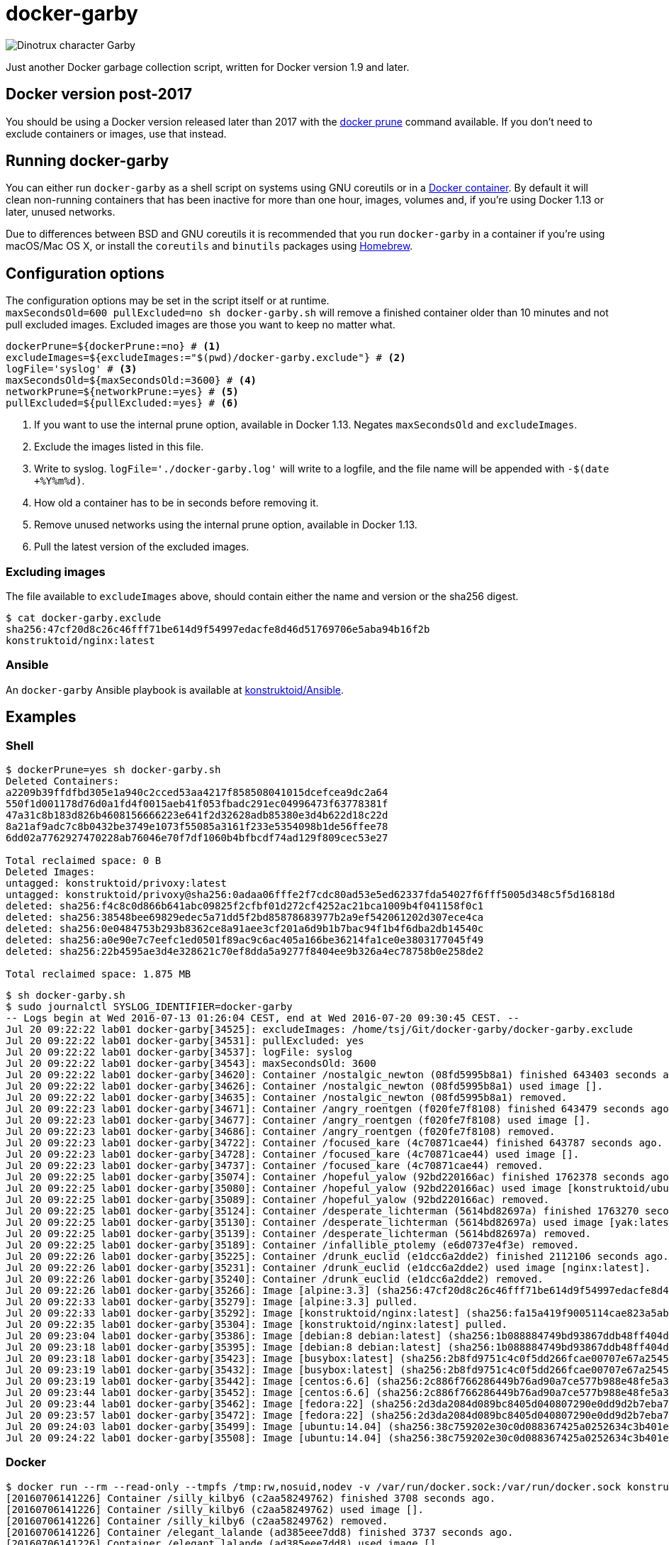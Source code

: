 = docker-garby

image::http://www.dreamworkstv.com/wp-content/uploads/2015/05/DTX-character-GARBY.jpg[Dinotrux character Garby]

Just another Docker garbage collection script, written for Docker version 1.9
and later.

== Docker version post-2017

You should be using a Docker version released later than 2017 with the
https://docs.docker.com/config/pruning/[docker prune] command available.
If you don't need to exclude containers or images, use that instead.

== Running docker-garby
You can either run `docker-garby` as a shell script on systems using GNU
coreutils or in a link:Dockerfile[Docker container]. By default it will clean
non-running containers that has been inactive for more than one hour, images,
volumes and, if you're using Docker 1.13 or later, unused networks.

Due to differences between BSD and GNU coreutils it is recommended that you
run `docker-garby` in a container if you're using macOS/Mac OS X, or
install the `coreutils` and `binutils` packages using http://brew.sh/[Homebrew].

== Configuration options
The configuration options may be set in the script itself or at runtime. +
`maxSecondsOld=600 pullExcluded=no sh docker-garby.sh` will remove a finished
container older than 10 minutes and not pull excluded images. Excluded images
are those you want to keep no matter what.

[source]
----
dockerPrune=${dockerPrune:=no} # <1>
excludeImages=${excludeImages:="$(pwd)/docker-garby.exclude"} # <2>
logFile='syslog' # <3>
maxSecondsOld=${maxSecondsOld:=3600} # <4>
networkPrune=${networkPrune:=yes} # <5>
pullExcluded=${pullExcluded:=yes} # <6>
----

<1> If you want to use the internal prune option, available in Docker 1.13.
Negates `maxSecondsOld` and `excludeImages`.
<2> Exclude the images listed in this file.
<3> Write to syslog. `logFile='./docker-garby.log'` will write to a logfile,
and the file name will be appended with `-$(date +%Y%m%d)`.
<4> How old a container has to be in seconds before removing it.
<5> Remove unused networks using the internal prune option, available in Docker 1.13.
<6> Pull the latest version of the excluded images.


=== Excluding images
The file available to `excludeImages` above, should contain either the name
and version or the sha256 digest.
```sh
$ cat docker-garby.exclude
sha256:47cf20d8c26c46fff71be614d9f54997edacfe8d46d51769706e5aba94b16f2b
konstruktoid/nginx:latest
```

=== Ansible
An `docker-garby` Ansible playbook is available at https://github.com/konstruktoid/Ansible/blob/master/roles/docker-garby_container/tasks/docker-garby.yml[konstruktoid/Ansible].

== Examples

=== Shell

```sh
$ dockerPrune=yes sh docker-garby.sh
Deleted Containers:
a2209b39ffdfbd305e1a940c2cced53aa4217f858508041015dcefcea9dc2a64
550f1d001178d76d0a1fd4f0015aeb41f053fbadc291ec04996473f63778381f
47a31c8b183d826b4608156666223e641f2d32628adb85380e3d4b622d18c22d
8a21af9adc7c8b0432be3749e1073f55085a3161f233e5354098b1de56ffee78
6dd02a7762927470228ab76046e70f7df1060b4bfbcdf74ad129f809cec53e27

Total reclaimed space: 0 B
Deleted Images:
untagged: konstruktoid/privoxy:latest
untagged: konstruktoid/privoxy@sha256:0adaa06fffe2f7cdc80ad53e5ed62337fda54027f6fff5005d348c5f5d16818d
deleted: sha256:f4c8c0d866b641abc09825f2cfbf01d272cf4252ac21bca1009b4f041158f0c1
deleted: sha256:38548bee69829edec5a71dd5f2bd85878683977b2a9ef542061202d307ece4ca
deleted: sha256:0e0484753b293b8362ce8a91aee3cf201a6d9b1b7bac94f1b4f6dba2db14540c
deleted: sha256:a0e90e7c7eefc1ed0501f89ac9c6ac405a166be36214fa1ce0e3803177045f49
deleted: sha256:22b4595ae3d4e328621c70ef8dda5a9277f8404ee9b326a4ec78758b0e258de2

Total reclaimed space: 1.875 MB
```

```sh
$ sh docker-garby.sh
$ sudo journalctl SYSLOG_IDENTIFIER=docker-garby
-- Logs begin at Wed 2016-07-13 01:26:04 CEST, end at Wed 2016-07-20 09:30:45 CEST. --
Jul 20 09:22:22 lab01 docker-garby[34525]: excludeImages: /home/tsj/Git/docker-garby/docker-garby.exclude
Jul 20 09:22:22 lab01 docker-garby[34531]: pullExcluded: yes
Jul 20 09:22:22 lab01 docker-garby[34537]: logFile: syslog
Jul 20 09:22:22 lab01 docker-garby[34543]: maxSecondsOld: 3600
Jul 20 09:22:22 lab01 docker-garby[34620]: Container /nostalgic_newton (08fd5995b8a1) finished 643403 seconds ago.
Jul 20 09:22:22 lab01 docker-garby[34626]: Container /nostalgic_newton (08fd5995b8a1) used image [].
Jul 20 09:22:22 lab01 docker-garby[34635]: Container /nostalgic_newton (08fd5995b8a1) removed.
Jul 20 09:22:23 lab01 docker-garby[34671]: Container /angry_roentgen (f020fe7f8108) finished 643479 seconds ago.
Jul 20 09:22:23 lab01 docker-garby[34677]: Container /angry_roentgen (f020fe7f8108) used image [].
Jul 20 09:22:23 lab01 docker-garby[34686]: Container /angry_roentgen (f020fe7f8108) removed.
Jul 20 09:22:23 lab01 docker-garby[34722]: Container /focused_kare (4c70871cae44) finished 643787 seconds ago.
Jul 20 09:22:23 lab01 docker-garby[34728]: Container /focused_kare (4c70871cae44) used image [].
Jul 20 09:22:23 lab01 docker-garby[34737]: Container /focused_kare (4c70871cae44) removed.
Jul 20 09:22:25 lab01 docker-garby[35074]: Container /hopeful_yalow (92bd220166ac) finished 1762378 seconds ago.
Jul 20 09:22:25 lab01 docker-garby[35080]: Container /hopeful_yalow (92bd220166ac) used image [konstruktoid/ubuntubuild:latest].
Jul 20 09:22:25 lab01 docker-garby[35089]: Container /hopeful_yalow (92bd220166ac) removed.
Jul 20 09:22:25 lab01 docker-garby[35124]: Container /desperate_lichterman (5614bd82697a) finished 1763270 seconds ago.
Jul 20 09:22:25 lab01 docker-garby[35130]: Container /desperate_lichterman (5614bd82697a) used image [yak:latest].
Jul 20 09:22:25 lab01 docker-garby[35139]: Container /desperate_lichterman (5614bd82697a) removed.
Jul 20 09:22:25 lab01 docker-garby[35189]: Container /infallible_ptolemy (e6d0737e4f3e) removed.
Jul 20 09:22:26 lab01 docker-garby[35225]: Container /drunk_euclid (e1dcc6a2dde2) finished 2112106 seconds ago.
Jul 20 09:22:26 lab01 docker-garby[35231]: Container /drunk_euclid (e1dcc6a2dde2) used image [nginx:latest].
Jul 20 09:22:26 lab01 docker-garby[35240]: Container /drunk_euclid (e1dcc6a2dde2) removed.
Jul 20 09:22:26 lab01 docker-garby[35266]: Image [alpine:3.3] (sha256:47cf20d8c26c46fff71be614d9f54997edacfe8d46d51769706e5aba94b16f2b) excluded.
Jul 20 09:22:33 lab01 docker-garby[35279]: Image [alpine:3.3] pulled.
Jul 20 09:22:33 lab01 docker-garby[35292]: Image [konstruktoid/nginx:latest] (sha256:fa15a419f9005114cae823a5ab1b5c123cf729edcbd11e4dff4f4ed3b957595f) excluded.
Jul 20 09:22:35 lab01 docker-garby[35304]: Image [konstruktoid/nginx:latest] pulled.
Jul 20 09:23:04 lab01 docker-garby[35386]: Image [debian:8 debian:latest] (sha256:1b088884749bd93867ddb48ff404d4bbff09a17af8d95bc863efa5d133f87b78) unused.
Jul 20 09:23:18 lab01 docker-garby[35395]: Image [debian:8 debian:latest] (sha256:1b088884749bd93867ddb48ff404d4bbff09a17af8d95bc863efa5d133f87b78) removed.
Jul 20 09:23:18 lab01 docker-garby[35423]: Image [busybox:latest] (sha256:2b8fd9751c4c0f5dd266fcae00707e67a2545ef34f9a29354585f93dac906749) unused.
Jul 20 09:23:19 lab01 docker-garby[35432]: Image [busybox:latest] (sha256:2b8fd9751c4c0f5dd266fcae00707e67a2545ef34f9a29354585f93dac906749) removed.
Jul 20 09:23:19 lab01 docker-garby[35442]: Image [centos:6.6] (sha256:2c886f766286449b76ad90a7ce577b988e48fe5a3ed9a75c53fb81f783946831) unused.
Jul 20 09:23:44 lab01 docker-garby[35452]: Image [centos:6.6] (sha256:2c886f766286449b76ad90a7ce577b988e48fe5a3ed9a75c53fb81f783946831) removed.
Jul 20 09:23:44 lab01 docker-garby[35462]: Image [fedora:22] (sha256:2d3da2084d089bc8405d040807290e0dd9d2b7eba747046e42650eddb6209a39) unused.
Jul 20 09:23:57 lab01 docker-garby[35472]: Image [fedora:22] (sha256:2d3da2084d089bc8405d040807290e0dd9d2b7eba747046e42650eddb6209a39) removed.
Jul 20 09:24:03 lab01 docker-garby[35499]: Image [ubuntu:14.04] (sha256:38c759202e30c0d088367425a0252634c3b401e77d547d16ea25d2af6836224d) unused.
Jul 20 09:24:22 lab01 docker-garby[35508]: Image [ubuntu:14.04] (sha256:38c759202e30c0d088367425a0252634c3b401e77d547d16ea25d2af6836224d) removed.
```

=== Docker
```sh
$ docker run --rm --read-only --tmpfs /tmp:rw,nosuid,nodev -v /var/run/docker.sock:/var/run/docker.sock konstruktoid/docker-garby
[20160706141226] Container /silly_kilby6 (c2aa58249762) finished 3708 seconds ago.
[20160706141226] Container /silly_kilby6 (c2aa58249762) used image [].
[20160706141226] Container /silly_kilby6 (c2aa58249762) removed.
[20160706141226] Container /elegant_lalande (ad385eee7dd8) finished 3737 seconds ago.
[20160706141226] Container /elegant_lalande (ad385eee7dd8) used image [].
[20160706141226] Container /elegant_lalande (ad385eee7dd8) removed.
[20160706141226] Container /kickass_hoover (e053f8b2c3e6) finished 3759 seconds ago.
[20160706141226] Container /kickass_hoover (e053f8b2c3e6) used image [konstruktoid/alpine:latest].
[20160706141226] Container /kickass_hoover (e053f8b2c3e6) removed.
[20160706141226] Image [konstruktoid/alpine:latest] (sha256:d879607f7403c3a12b1d5b0bc8d39e609d41be55b4a49923d33b08e897ad56de) excluded.
[20160706141226] Image [nginx:latest] (sha256:0d409d33b27e47423b049f7f863faa08655a8c901749c2b25b93ca67d01a470d) excluded.
[20160706141226] Image [] (sha256:16786a382fbb2334740de73eb0de534d760b281e0084a78802a076034e09aa72) unused.
[20160706141226] Image [] (sha256:16786a382fbb2334740de73eb0de534d760b281e0084a78802a076034e09aa72) removed.
[20160706141226] Image [alpine:3.3] (sha256:47cf20d8c26c46fff71be614d9f54997edacfe8d46d51769706e5aba94b16f2b) unused.
[20160706141226] ERR: Image [alpine:3.3] (sha256:47cf20d8c26c46fff71be614d9f54997edacfe8d46d51769706e5aba94b16f2b) was not removed.
[20160706141226] Image [] (sha256:83e46309df54bc729f68008d2bec6bcc272e1b5e2f3c6130731c0e8e525faf1c) unused.
[20160706141226] Image [] (sha256:83e46309df54bc729f68008d2bec6bcc272e1b5e2f3c6130731c0e8e525faf1c) removed.
[20160706141226] Image [] (sha256:e908192db440b9d621d89cd87f68bfd4e2e556785089da265d271454eb002c44) unused.
[20160706141226] Image [] (sha256:e908192db440b9d621d89cd87f68bfd4e2e556785089da265d271454eb002c44) removed.
[20160706141226] Image [] (sha256:ea4abdc85a28f70219a0d683c33f2438959f84dae3fe10ef5b964153a13fee33) unused.
[20160706141226] Image [] (sha256:ea4abdc85a28f70219a0d683c33f2438959f84dae3fe10ef5b964153a13fee33) removed.
[20160706141226] No dangling volumes found.
```

== Contributing
Found a bug? Does the script need some improvements?
Please create an issue or pull request.
